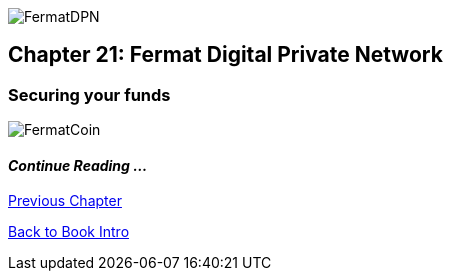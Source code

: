 image::https://raw.githubusercontent.com/bitDubai/media-kit/blob/master/Coins/DPN.jpg[FermatDPN]
== Chapter 21: Fermat Digital Private Network 
=== Securing your funds 




image::https://raw.githubusercontent.com/bitDubai/media-kit/blob/master/Readme%20Image/Background/Front_Bitcoin_scn_low.jpg[FermatCoin]

==== _Continue Reading ..._

link:book-chapter-20.asciidoc[Previous Chapter]

link:book-chapter-00(intro).asciidoc[Back to Book Intro]


